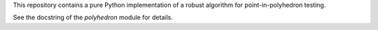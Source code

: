 This repository contains a pure Python implementation of a robust algorithm for
point-in-polyhedron testing.

See the docstring of the `polyhedron` module for details.
